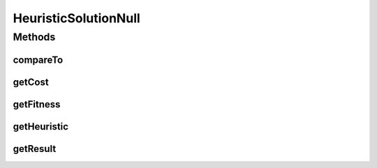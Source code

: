 HeuristicSolutionNull
=====================

.. java:package:: org.cloudsimplus.heuristics
   :noindex:

.. java:type:: final class HeuristicSolutionNull implements HeuristicSolution

   A class that implements the Null Object Design Pattern for \ :java:ref:`HeuristicSolution`\  class.

   :author: Manoel Campos da Silva Filho

   **See also:** :java:ref:`HeuristicSolution.NULL`

Methods
-------
compareTo
^^^^^^^^^

.. java:method:: @Override public int compareTo(Object other)
   :outertype: HeuristicSolutionNull

getCost
^^^^^^^

.. java:method:: @Override public double getCost()
   :outertype: HeuristicSolutionNull

getFitness
^^^^^^^^^^

.. java:method:: @Override public double getFitness()
   :outertype: HeuristicSolutionNull

getHeuristic
^^^^^^^^^^^^

.. java:method:: @Override public Heuristic getHeuristic()
   :outertype: HeuristicSolutionNull

getResult
^^^^^^^^^

.. java:method:: @Override public Object getResult()
   :outertype: HeuristicSolutionNull

